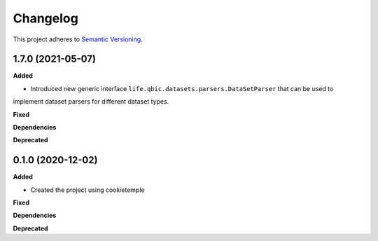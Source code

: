 ==========
Changelog
==========

This project adheres to `Semantic Versioning <https://semver.org/>`_.


1.7.0 (2021-05-07)
------------------

**Added**

* Introduced new generic interface ``life.qbic.datasets.parsers.DataSetParser`` that can be used to
implement dataset parsers for different dataset types.

**Fixed**

**Dependencies**

**Deprecated**


0.1.0 (2020-12-02)
------------------

**Added**

* Created the project using cookietemple

**Fixed**

**Dependencies**

**Deprecated**

